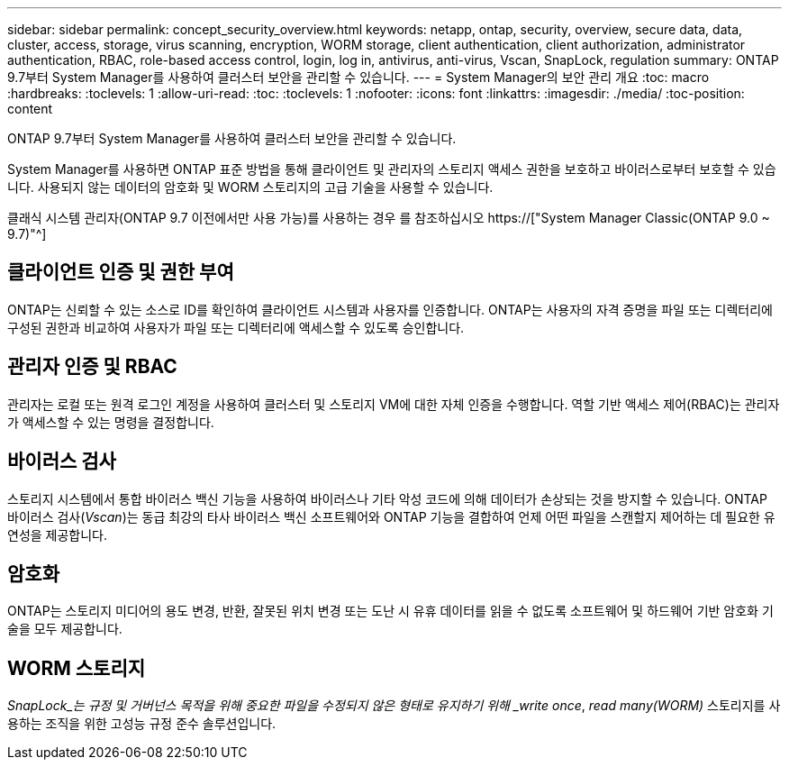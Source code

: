 ---
sidebar: sidebar 
permalink: concept_security_overview.html 
keywords: netapp, ontap, security, overview, secure data, data, cluster, access, storage, virus scanning, encryption, WORM storage, client authentication, client authorization, administrator authentication, RBAC, role-based access control, login, log in, antivirus, anti-virus, Vscan, SnapLock, regulation 
summary: ONTAP 9.7부터 System Manager를 사용하여 클러스터 보안을 관리할 수 있습니다. 
---
= System Manager의 보안 관리 개요
:toc: macro
:hardbreaks:
:toclevels: 1
:allow-uri-read: 
:toc: 
:toclevels: 1
:nofooter: 
:icons: font
:linkattrs: 
:imagesdir: ./media/
:toc-position: content


[role="lead"]
ONTAP 9.7부터 System Manager를 사용하여 클러스터 보안을 관리할 수 있습니다.

System Manager를 사용하면 ONTAP 표준 방법을 통해 클라이언트 및 관리자의 스토리지 액세스 권한을 보호하고 바이러스로부터 보호할 수 있습니다. 사용되지 않는 데이터의 암호화 및 WORM 스토리지의 고급 기술을 사용할 수 있습니다.

클래식 시스템 관리자(ONTAP 9.7 이전에서만 사용 가능)를 사용하는 경우 를 참조하십시오  https://["System Manager Classic(ONTAP 9.0 ~ 9.7)"^]



== 클라이언트 인증 및 권한 부여

ONTAP는 신뢰할 수 있는 소스로 ID를 확인하여 클라이언트 시스템과 사용자를 인증합니다. ONTAP는 사용자의 자격 증명을 파일 또는 디렉터리에 구성된 권한과 비교하여 사용자가 파일 또는 디렉터리에 액세스할 수 있도록 승인합니다.



== 관리자 인증 및 RBAC

관리자는 로컬 또는 원격 로그인 계정을 사용하여 클러스터 및 스토리지 VM에 대한 자체 인증을 수행합니다. 역할 기반 액세스 제어(RBAC)는 관리자가 액세스할 수 있는 명령을 결정합니다.



== 바이러스 검사

스토리지 시스템에서 통합 바이러스 백신 기능을 사용하여 바이러스나 기타 악성 코드에 의해 데이터가 손상되는 것을 방지할 수 있습니다. ONTAP 바이러스 검사(_Vscan_)는 동급 최강의 타사 바이러스 백신 소프트웨어와 ONTAP 기능을 결합하여 언제 어떤 파일을 스캔할지 제어하는 데 필요한 유연성을 제공합니다.



== 암호화

ONTAP는 스토리지 미디어의 용도 변경, 반환, 잘못된 위치 변경 또는 도난 시 유휴 데이터를 읽을 수 없도록 소프트웨어 및 하드웨어 기반 암호화 기술을 모두 제공합니다.



== WORM 스토리지

_SnapLock_는 규정 및 거버넌스 목적을 위해 중요한 파일을 수정되지 않은 형태로 유지하기 위해 _write once_, _read many(WORM)_ 스토리지를 사용하는 조직을 위한 고성능 규정 준수 솔루션입니다.
